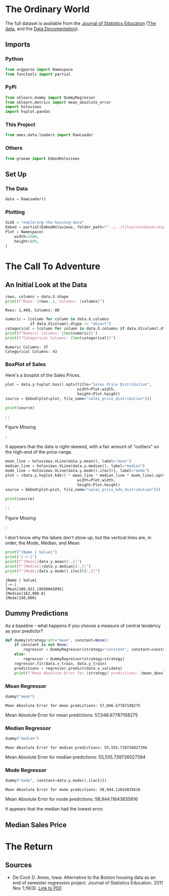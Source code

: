 #+BEGIN_COMMENT
.. title: Exploring the Housing Data
.. slug: exploring-the-housing-data
.. date: 2020-03-07 12:36:03 UTC-07:00
.. tags: exploration
.. category: Exploration
.. link: 
.. description: Exploring the Ames, Iowa housing data.
.. type: text
.. status: 
.. updated: 

#+END_COMMENT
#+OPTIONS: ^:{}
#+TOC: headlines 5
#+PROPERTY: header-args :session /home/athena/.local/share/jupyter/runtime/kernel-8e7d3ef5-8f85-4fe6-9a4e-5efd8d6786e0.json
#+BEGIN_SRC python :results none :exports none
%load_ext autoreload
%autoreload 2
#+END_SRC
* The Ordinary World
  The full dataset is available from the [[http://jse.amstat.org/contents_2011.htm][Journal of Statistics Education]] ([[https://ww2.amstat.org/publications/jse/v19n3/decock/AmesHousing.txt][The data]], and the [[https://ww2.amstat.org/publications/jse/v19n3/decock/DataDocumentation.txt][Data Documentation]]).
** Imports
*** Python
#+begin_src python :results none
from argparse import Namespace
from functools import partial
#+end_src
*** PyPi
#+begin_src python :results none
from sklearn.dummy import DummyRegressor
from sklearn.metrics import mean_absolute_error
import holoviews
import hvplot.pandas
#+end_src
*** This Project
#+begin_src python :results none
from ames.data.loaders import RawLoader
#+end_src
*** Others
#+begin_src python :results none
from graeae import EmbedHoloviews
#+end_src
** Set Up
*** The Data
#+begin_src python :results none
data = RawLoader()
#+end_src
*** Plotting
#+begin_src python :results none
SLUG = "exploring-the-housing-data"
Embed = partial(EmbedHoloviews, folder_path=f"../../files/notebooks/exploratory/{SLUG}")
Plot = Namespace(
    width=1000,
    height=800,
)
#+end_src
* The Call To Adventure
** An Initial Look at the Data
#+begin_src python :results output :exports both
rows, columns = data.X.shape
print(f"Rows: {rows:,}, Columns: {columns}")
#+end_src

#+RESULTS:
: Rows: 1,460, Columns: 80

#+begin_src python :results output :exports both
numeric = [column for column in data.X.columns
           if data.X[column].dtype != "object"]
categorical = [column for column in data.X.columns if data.X[column].dtype == "object"]
print(f"Numeric Columns: {len(numeric)}")
print(f"Categorical Columns: {len(categorical)}")
#+end_src

#+RESULTS:
: Numeric Columns: 37
: Categorical Columns: 43
*** BoxPlot of Sales
    Here's a boxplot of the Sales Prices.
#+begin_src python :results none
plot = data.y.hvplot.box().opts(title="Sales Price Distribution",
                                width=Plot.width,
                                height=Plot.height)
source = Embed(plot=plot, file_name="sales_price_distribution")()
#+end_src

#+begin_src python :results output html :exports both
print(source)
#+end_src

#+RESULTS:
#+begin_export html
: <object type="text/html" data="sales_price_distribution.html" style="width:100%" height=800>
:   <p>Figure Missing</p>
: </object>
#+end_export

It appears that the data is right-skewed, with a fair amount of "outliers" on the high-end of the price-range.

#+begin_src python :results none
mean_line = holoviews.VLine(data.y.mean(), label="mean")
median_line = holoviews.VLine(data.y.median(), label="median")
mode_line = holoviews.VLine(data.y.mode().iloc[0], label="mode")
plot = (data.y.hvplot.kde() * mean_line * median_line * mode_line).opts(title="Sales Price KDE Distribution",
                                width=Plot.width,
                                height=Plot.height)
source = Embed(plot=plot, file_name="sales_price_kde_distribution")()
#+end_src

#+begin_src python :results output html :exports both
print(source)
#+end_src

#+RESULTS:
#+begin_export html
: <object type="text/html" data="sales_price_kde_distribution.html" style="width:100%" height=800>
:   <p>Figure Missing</p>
: </object>
#+end_export

I don't know why the labels don't show up, but the vertical lines are, in order, the Mode, Median, and Mean.

#+begin_src python :results output raw :exports both
print("|Name | Value|")
print("|-+-|")
print(f"|Mean|{data.y.mean():,}|")
print(f"|Median|{data.y.median():,}|")
print(f"|Mode|{data.y.mode().iloc[0]:,}|")
#+end_src

#+RESULTS:
: |Name | Value|
: |-+-|
: |Mean|180,921.19589041095|
: |Median|163,000.0|
: |Mode|140,000|
** Dummy Predictions
   As a baseline - what happens if you choose a measure of central tendency as your predictor?

#+begin_src python :results none
def dummy(strategy:str="mean", constant=None):
    if constant is not None:
        regressor = DummyRegressor(strategy="constant", constant=constant)
    else:
        regressor = DummyRegressor(strategy=strategy)
    regressor.fit(data.x_train, data.y_train)
    predictions = regressor.predict(data.x_validate)
    print(f"Mean Absolute Error for {strategy} predictions: {mean_absolute_error(data.y_validate, predictions):,}")
#+end_src
*** Mean Regressor
#+begin_src python :results output :exports both
dummy("mean")
#+end_src

#+RESULTS:
: Mean Absolute Error for mean predictions: 57,046.67787108275
Mean Absolute Error for mean predictions: 57,046.67787108275


*** Median Regressor
#+begin_src python :results output :exports both
dummy("median")
#+end_src

#+RESULTS:
: Mean Absolute Error for median predictions: 55,555.739726027394
Mean Absolute Error for median predictions: 55,555.739726027394

*** Mode Regressor

#+begin_src python :results output :exports both
dummy("mode", constant=data.y.mode().iloc[0])
#+end_src

#+RESULTS:
: Mean Absolute Error for mode predictions: 58,944.11643835616
Mean Absolute Error for mode predictions: 58,944.11643835616

It appears that the median had the lowest error.
** Median Sales Price

* The Return
** Sources
   - De Cock D. Ames, Iowa: Alternative to the Boston housing data as an end of semester regression project. Journal of Statistics Education. 2011 Nov 1;19(3). [[http://jse.amstat.org/v19n3/decock.pdf][Link to PDF]]

